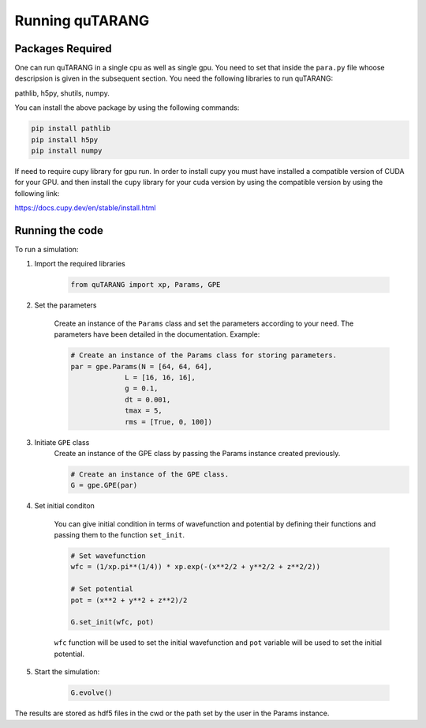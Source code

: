 ================
Running quTARANG
================


Packages Required
-----------------
One can run quTARANG in a single cpu as well as single gpu. You need to set that inside the ``para.py`` file whoose descripsion is given in the 
subsequent section. 
You need the following libraries to run quTARANG:

pathlib, h5py, shutils, numpy. 

You can install the above package by using the following commands:

.. code-block:: bash

    pip install pathlib
    pip install h5py
    pip install numpy

If need to require cupy library for gpu run.
In order to install cupy you must have installed a compatible version of CUDA for your GPU. and then install the ``cupy`` library for your cuda version by 
using the compatible version by using the following link:

https://docs.cupy.dev/en/stable/install.html


Running the code
----------------

To run a simulation:

#. Import the required libraries

    .. code-block:: python
        
        from quTARANG import xp, Params, GPE


#. Set the parameters

    Create an instance of the ``Params`` class and set the parameters according to your need.
    The parameters have been detailed in the documentation. Example:

    .. code-block:: python

        # Create an instance of the Params class for storing parameters.
        par = gpe.Params(N = [64, 64, 64],
                     L = [16, 16, 16],
                     g = 0.1,
                     dt = 0.001,
                     tmax = 5,
                     rms = [True, 0, 100])

#. Initiate ``GPE`` class
    Create an instance of the GPE class by passing the Params instance created previously.

    .. code-block:: python

        # Create an instance of the GPE class.
        G = gpe.GPE(par)

#. Set initial conditon

    You can give initial condition in terms of wavefunction and potential by defining their functions and passing them to the function ``set_init``.

    .. code-block:: python

        # Set wavefunction
        wfc = (1/xp.pi**(1/4)) * xp.exp(-(x**2/2 + y**2/2 + z**2/2))  

        # Set potential 
        pot = (x**2 + y**2 + z**2)/2

        G.set_init(wfc, pot)

    ``wfc`` function will be used to set the initial wavefunction and ``pot`` variable will be used to set the initial potential.

#. Start the simulation:

    .. code-block:: python
        
        G.evolve()

The results are stored as hdf5 files in the cwd or the path set by the user in the Params instance.